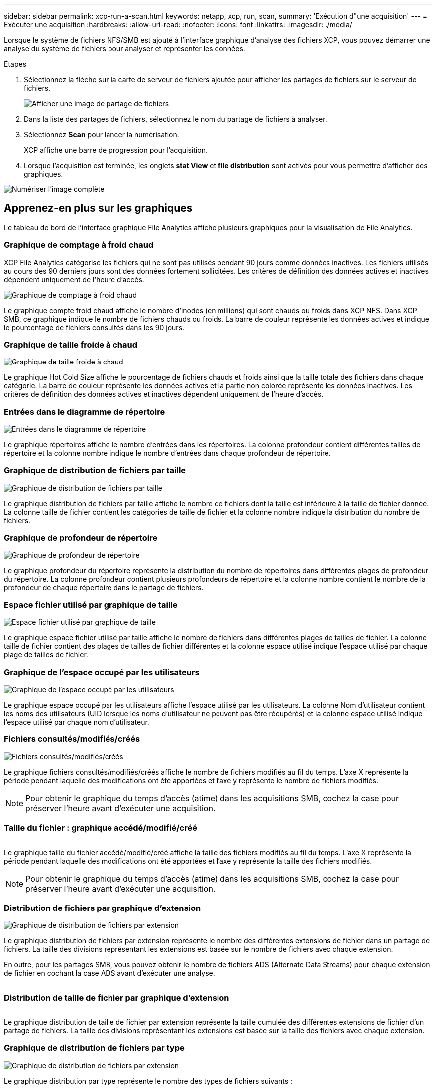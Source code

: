 ---
sidebar: sidebar 
permalink: xcp-run-a-scan.html 
keywords: netapp, xcp, run, scan, 
summary: 'Exécution d"une acquisition' 
---
= Exécuter une acquisition
:hardbreaks:
:allow-uri-read: 
:nofooter: 
:icons: font
:linkattrs: 
:imagesdir: ./media/


[role="lead"]
Lorsque le système de fichiers NFS/SMB est ajouté à l'interface graphique d'analyse des fichiers XCP, vous pouvez démarrer une analyse du système de fichiers pour analyser et représenter les données.

.Étapes
. Sélectionnez la flèche sur la carte de serveur de fichiers ajoutée pour afficher les partages de fichiers sur le serveur de fichiers.
+
image:xcp_image4.png["Afficher une image de partage de fichiers"]

. Dans la liste des partages de fichiers, sélectionnez le nom du partage de fichiers à analyser.
. Sélectionnez *Scan* pour lancer la numérisation.
+
XCP affiche une barre de progression pour l'acquisition.

. Lorsque l'acquisition est terminée, les onglets *stat View* et *file distribution* sont activés pour vous permettre d'afficher des graphiques.


image:xcp_image5.png["Numériser l'image complète"]



== Apprenez-en plus sur les graphiques

Le tableau de bord de l'interface graphique File Analytics affiche plusieurs graphiques pour la visualisation de File Analytics.



=== Graphique de comptage à froid chaud

XCP File Analytics catégorise les fichiers qui ne sont pas utilisés pendant 90 jours comme données inactives. Les fichiers utilisés au cours des 90 derniers jours sont des données fortement sollicitées. Les critères de définition des données actives et inactives dépendent uniquement de l'heure d'accès.

image:xcp_image6.png["Graphique de comptage à froid chaud"]

Le graphique compte froid chaud affiche le nombre d'inodes (en millions) qui sont chauds ou froids dans XCP NFS. Dans XCP SMB, ce graphique indique le nombre de fichiers chauds ou froids. La barre de couleur représente les données actives et indique le pourcentage de fichiers consultés dans les 90 jours.



=== Graphique de taille froide à chaud

image:xcp_image7.png["Graphique de taille froide à chaud"]

Le graphique Hot Cold Size affiche le pourcentage de fichiers chauds et froids ainsi que la taille totale des fichiers dans chaque catégorie. La barre de couleur représente les données actives et la partie non colorée représente les données inactives. Les critères de définition des données actives et inactives dépendent uniquement de l'heure d'accès.



=== Entrées dans le diagramme de répertoire

image:xcp_image8.png["Entrées dans le diagramme de répertoire"]

Le graphique répertoires affiche le nombre d'entrées dans les répertoires. La colonne profondeur contient différentes tailles de répertoire et la colonne nombre indique le nombre d'entrées dans chaque profondeur de répertoire.



=== Graphique de distribution de fichiers par taille

image:xcp_image9.png["Graphique de distribution de fichiers par taille"]

Le graphique distribution de fichiers par taille affiche le nombre de fichiers dont la taille est inférieure à la taille de fichier donnée. La colonne taille de fichier contient les catégories de taille de fichier et la colonne nombre indique la distribution du nombre de fichiers.



=== Graphique de profondeur de répertoire

image:xcp_image10.png["Graphique de profondeur de répertoire"]

Le graphique profondeur du répertoire représente la distribution du nombre de répertoires dans différentes plages de profondeur du répertoire. La colonne profondeur contient plusieurs profondeurs de répertoire et la colonne nombre contient le nombre de la profondeur de chaque répertoire dans le partage de fichiers.



=== Espace fichier utilisé par graphique de taille

image:xcp_image11.png["Espace fichier utilisé par graphique de taille"]

Le graphique espace fichier utilisé par taille affiche le nombre de fichiers dans différentes plages de tailles de fichier. La colonne taille de fichier contient des plages de tailles de fichier différentes et la colonne espace utilisé indique l'espace utilisé par chaque plage de tailles de fichier.



=== Graphique de l'espace occupé par les utilisateurs

image:xcp_image12.png["Graphique de l'espace occupé par les utilisateurs"]

Le graphique espace occupé par les utilisateurs affiche l'espace utilisé par les utilisateurs. La colonne Nom d'utilisateur contient les noms des utilisateurs (UID lorsque les noms d'utilisateur ne peuvent pas être récupérés) et la colonne espace utilisé indique l'espace utilisé par chaque nom d'utilisateur.



=== Fichiers consultés/modifiés/créés

image:xcp_image13.png["Fichiers consultés/modifiés/créés"]

Le graphique fichiers consultés/modifiés/créés affiche le nombre de fichiers modifiés au fil du temps. L'axe X représente la période pendant laquelle des modifications ont été apportées et l'axe y représente le nombre de fichiers modifiés.


NOTE: Pour obtenir le graphique du temps d'accès (atime) dans les acquisitions SMB, cochez la case pour préserver l'heure avant d'exécuter une acquisition.



=== Taille du fichier : graphique accédé/modifié/créé

image:xcp-filesize-amc.png[""]

Le graphique taille du fichier accédé/modifié/créé affiche la taille des fichiers modifiés au fil du temps. L'axe X représente la période pendant laquelle des modifications ont été apportées et l'axe y représente la taille des fichiers modifiés.


NOTE: Pour obtenir le graphique du temps d'accès (atime) dans les acquisitions SMB, cochez la case pour préserver l'heure avant d'exécuter une acquisition.



=== Distribution de fichiers par graphique d'extension

image:xcp_image14.png["Graphique de distribution de fichiers par extension"]

Le graphique distribution de fichiers par extension représente le nombre des différentes extensions de fichier dans un partage de fichiers. La taille des divisions représentant les extensions est basée sur le nombre de fichiers avec chaque extension.

En outre, pour les partages SMB, vous pouvez obtenir le nombre de fichiers ADS (Alternate Data Streams) pour chaque extension de fichier en cochant la case ADS avant d'exécuter une analyse.

image:xcp-file-distribution-ads.png[""]



=== Distribution de taille de fichier par graphique d'extension

image:xcp-filesize-dist-ex.png[""]

Le graphique distribution de taille de fichier par extension représente la taille cumulée des différentes extensions de fichier d'un partage de fichiers. La taille des divisions représentant les extensions est basée sur la taille des fichiers avec chaque extension.



=== Graphique de distribution de fichiers par type

image:xcp_image15.png["Graphique de distribution de fichiers par extension"]

Le graphique distribution par type représente le nombre des types de fichiers suivants :

* ORD. : Fichiers normaux
* LNK : fichiers avec liens
* Spéciaux : fichiers avec fichiers de périphériques et fichiers de caractères.
* DIR : fichiers avec répertoires
* Jonction : disponible uniquement en SMB


En outre, pour les partages SMB, vous pouvez obtenir le nombre de fichiers ADS (Alternate Data Streams) pour différents types en cochant la case ADS avant d'exécuter une analyse.

image:xcp-file-distribution-type.png[""]
